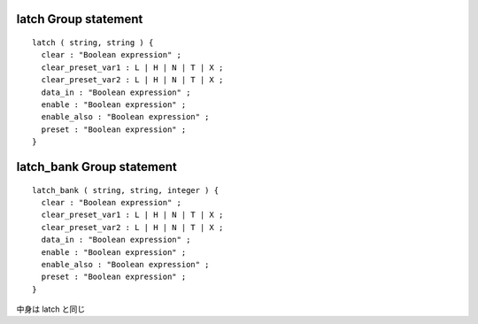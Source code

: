 
.. _latch_group:

latch Group statement
^^^^^^^^^^^^^^^^^^^^^^

::

  latch ( string, string ) {
    clear : "Boolean expression" ;
    clear_preset_var1 : L | H | N | T | X ;
    clear_preset_var2 : L | H | N | T | X ;
    data_in : "Boolean expression" ;
    enable : "Boolean expression" ;
    enable_also : "Boolean expression" ;
    preset : "Boolean expression" ;
  }

.. _latch_bank_group:

latch_bank Group statement
^^^^^^^^^^^^^^^^^^^^^^^^^^^

::

  latch_bank ( string, string, integer ) {
    clear : "Boolean expression" ;
    clear_preset_var1 : L | H | N | T | X ;
    clear_preset_var2 : L | H | N | T | X ;
    data_in : "Boolean expression" ;
    enable : "Boolean expression" ;
    enable_also : "Boolean expression" ;
    preset : "Boolean expression" ;
  }

中身は latch と同じ

